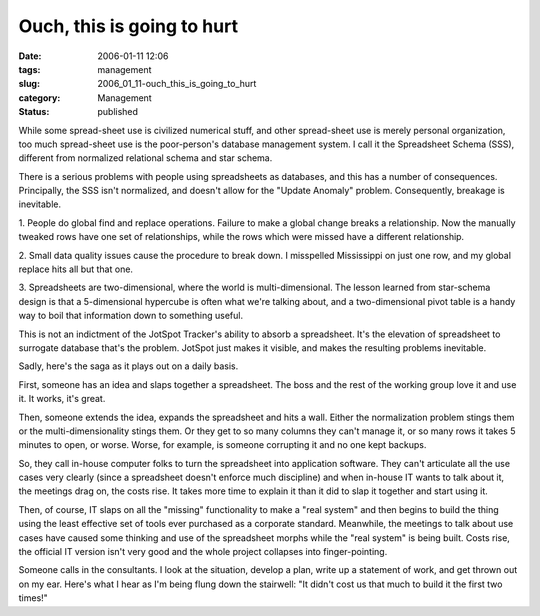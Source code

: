 Ouch, this is going to hurt
===========================

:date: 2006-01-11 12:06
:tags: management
:slug: 2006_01_11-ouch_this_is_going_to_hurt
:category: Management
:status: published






While some spread-sheet
use is civilized numerical stuff, and other spread-sheet use is merely personal
organization, too much spread-sheet use is the poor-person's database management
system.  I call it the Spreadsheet Schema (SSS), different from normalized
relational schema and star
schema.



There is a serious problems
with people using spreadsheets as databases, and this has a number of
consequences.  Principally, the SSS isn't normalized, and doesn't allow for the
"Update Anomaly" problem.  Consequently, breakage is
inevitable.



1.  People do global find
and replace operations.  Failure to make a global change breaks a relationship. 
Now the manually tweaked rows have one set of relationships, while the rows
which were missed have a different
relationship.



2.  Small data quality
issues cause the procedure to break down.  I misspelled Mississippi on just one
row, and my global replace hits all but that one. 




3.  Spreadsheets are two-dimensional,
where the world is multi-dimensional.  The lesson learned from star-schema
design is that a 5-dimensional hypercube is often what we're talking about, and
a two-dimensional pivot table is a handy way to boil that information down to
something useful.



This is not an
indictment of the JotSpot Tracker's ability to absorb a spreadsheet.  It's the
elevation of spreadsheet to surrogate database that's the problem.  JotSpot just
makes it visible, and makes the resulting problems
inevitable.



Sadly, here's the saga as
it plays out on a daily basis.



First,
someone has an idea and slaps together a spreadsheet.  The boss and the rest of
the working group love it and use it.  It works, it's
great.



Then, someone extends the idea,
expands the spreadsheet and hits a wall.  Either the normalization problem
stings them or the multi-dimensionality stings them.  Or they get to so many
columns they can't manage it, or so many rows it takes 5 minutes to open, or
worse.  Worse, for example, is someone corrupting it and no one kept
backups.



So, they call in-house
computer folks to turn the spreadsheet into application software.  They can't
articulate all the use cases very clearly (since a spreadsheet doesn't enforce
much discipline) and when in-house IT wants to talk about it, the meetings drag
on, the costs rise.  It takes more time to explain it than it did to slap it
together and start using it.



Then, of
course, IT slaps on all the "missing" functionality to make a "real system" and
then begins to build the thing using the least effective set of tools ever
purchased as a corporate standard.  Meanwhile, the meetings to talk about use
cases have caused some thinking and use of the spreadsheet morphs while the
"real system" is being built.  Costs rise, the official IT version isn't very
good and the whole project collapses into
finger-pointing.



Someone calls in the
consultants.  I look at the situation, develop a plan, write up a statement of
work, and get thrown out on my ear.  Here's what I hear as I'm being flung down
the stairwell: "It didn't cost us that much to build it the first two
times!"








